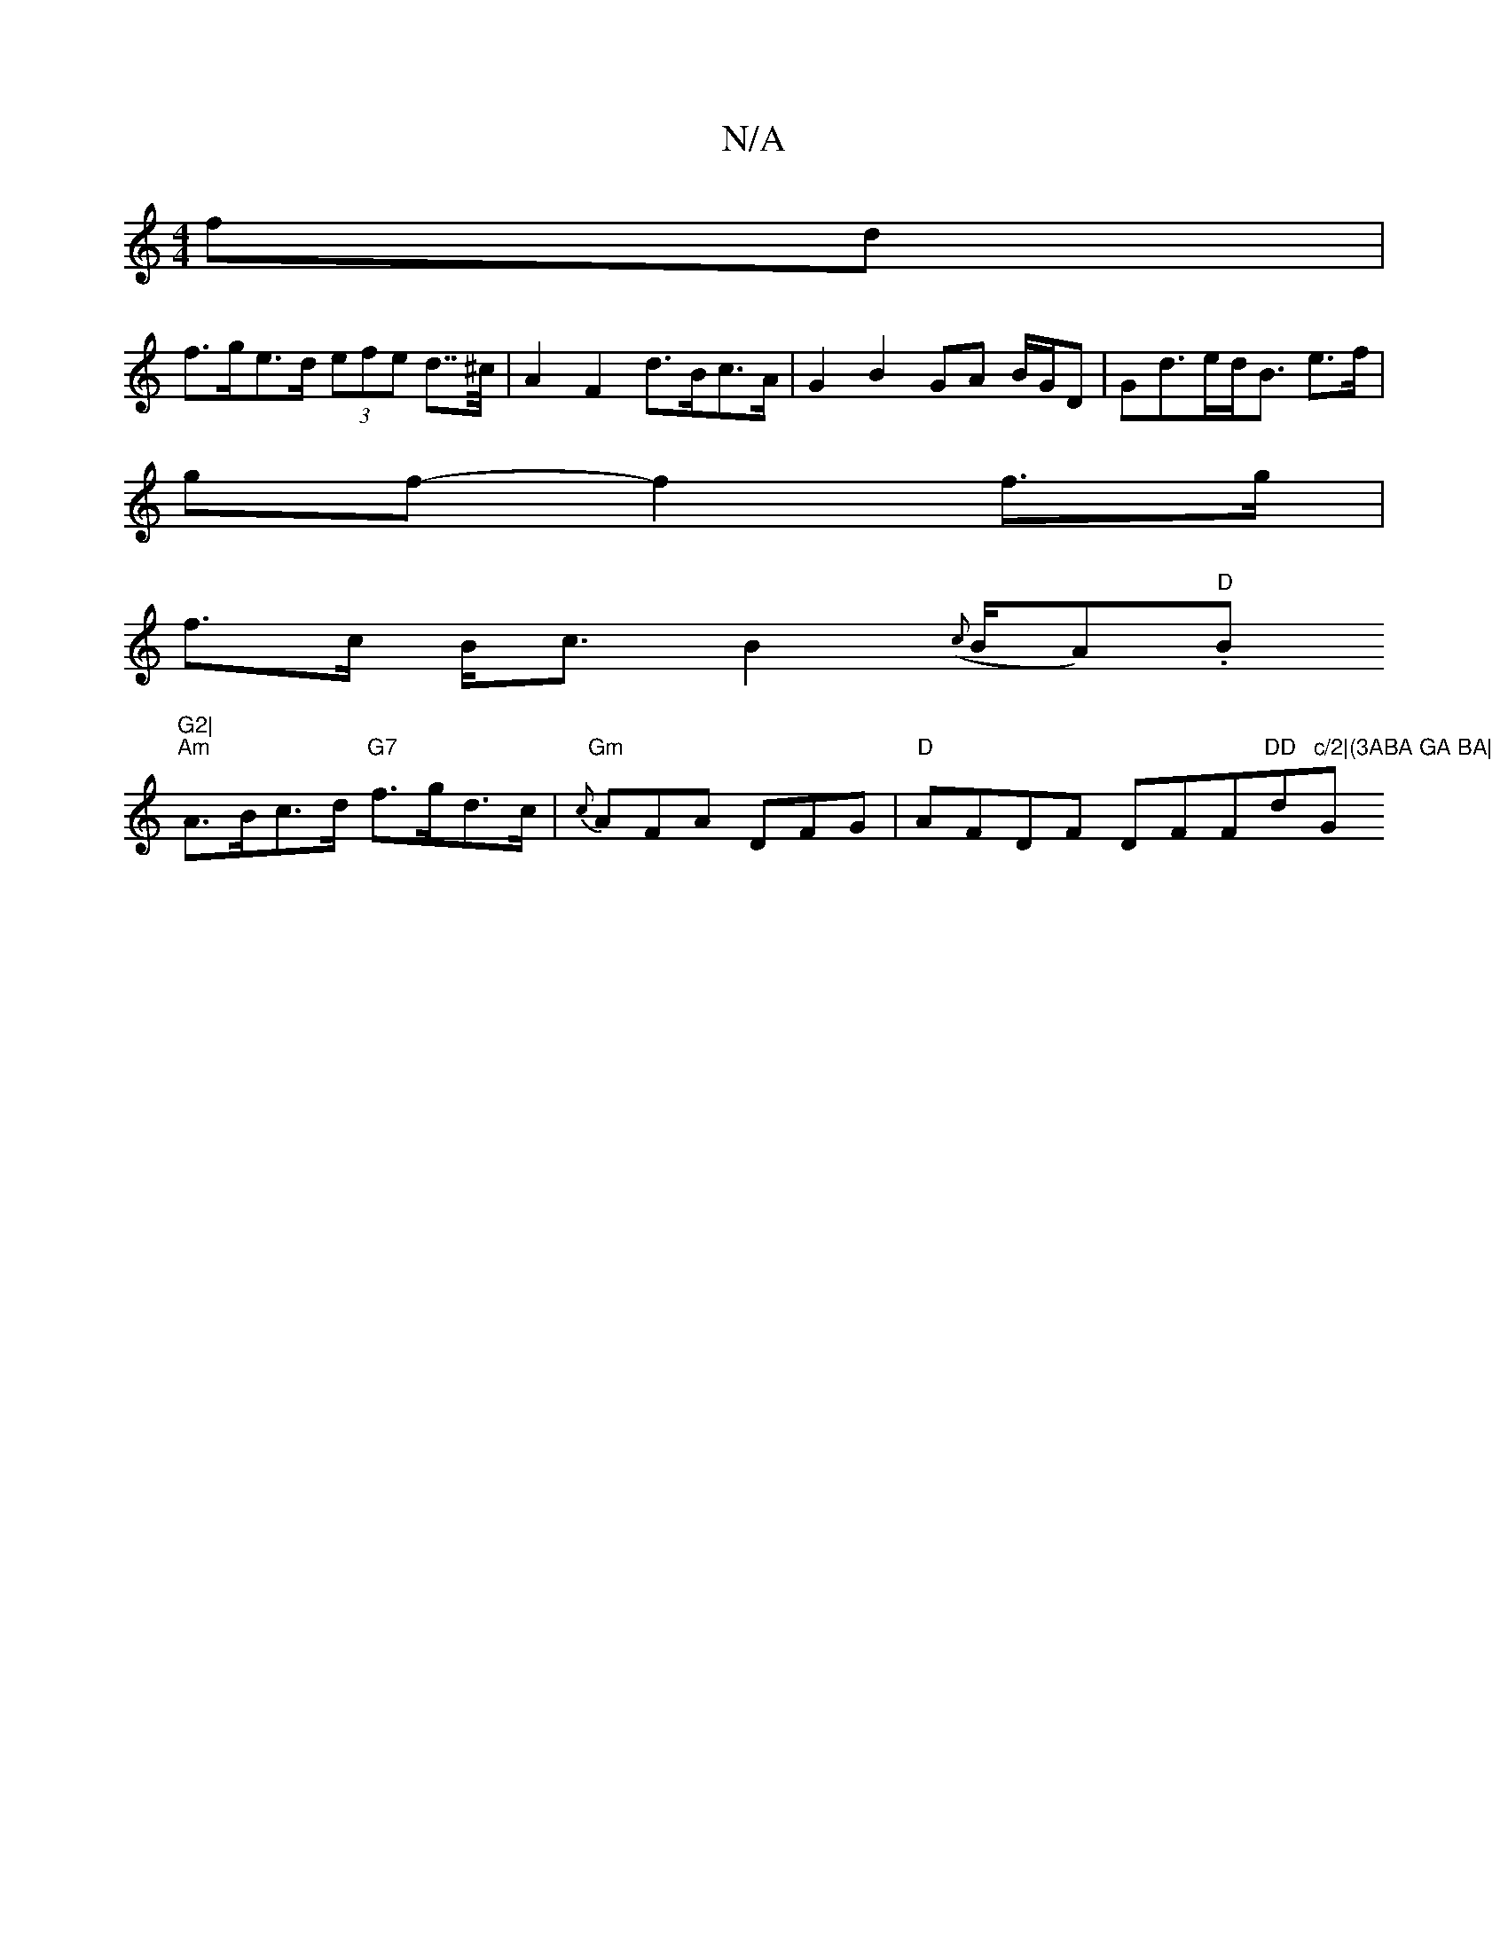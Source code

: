 X:1
T:N/A
M:4/4
R:N/A
K:Cmajor
>fd |
f>ge>d (3efe d>>^c |A2 F2 d>Bc>A | G2 B2- GA B/G/D|Gd>ed<B e>f |
gf- f2 f>g|
f>c B<c B2 ({c}B/A)."D"Bm"G2|
"Am"A>Bc>d "G7"f>gd>c|"Gm"{c}AFA DFG|"D"AFDF DFF#"DD"d"c/2|(3ABA GA BA|"Gm"{Ac}a3/2e/2c